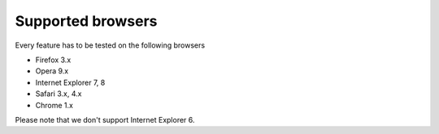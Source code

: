 ##################
Supported browsers
##################

Every feature has to be tested on the following browsers

* Firefox 3.x
* Opera 9.x
* Internet Explorer 7, 8
* Safari 3.x, 4.x
* Chrome 1.x

Please note that we don't support Internet Explorer 6.

.. seealso::

    * `Yahoo Graded Browser Support <http://developer.yahoo.com/yui/articles/gbs/>`_
